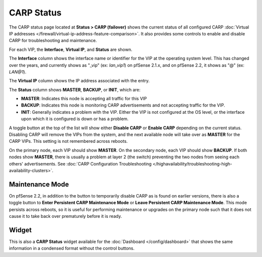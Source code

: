 CARP Status
===========

The CARP status page located at **Status > CARP (failover)** shows the
current status of all configured CARP :doc:`Virtual IP addresses </firewall/virtual-ip-address-feature-comparison>`. It also provides some
controls to enable and disable CARP for troubleshooting and maintenance.

For each VIP, the **Interface**, **Virtual IP**, and **Status** are
shown.

The **Interface** column shows the interface name or identifier for the
VIP at the operating system level. This has changed over the years, and
currently shows as "_vip" (ex: *lan_vip1*) on pfSense 2.1.x, and on
pfSense 2.2, it shows as "@" (ex: *LAN@1*).

The **Virtual IP** column shows the IP address associated with the
entry.

The **Status** column shows **MASTER**, **BACKUP**, or **INIT**, which
are:

-  **MASTER**: Indicates this node is accepting all traffic for this VIP
-  **BACKUP**: Indicates this node is monitoring CARP advertisements and
   not accepting traffic for the VIP.
-  **INIT**: Generally indicates a problem with the VIP. Either the VIP
   is not configured at the OS level, or the interface upon which it is
   configured is down or has a problem.

A toggle button at the top of the list will show either **Disable CARP**
or **Enable CARP** depending on the current status. Disabling CARP will
remove the VIPs from the system, and the next available node will take
over as **MASTER** for the CARP VIPs. This setting is not remembered
across reboots.

On the primary node, each VIP should show **MASTER**. On the secondary
node, each VIP should show **BACKUP**. If both nodes show **MASTER**,
there is usually a problem at layer 2 (the switch) preventing the two
nodes from seeing each others' advertisements. See :doc:`CARP Configuration Troubleshooting </highavailability/troubleshooting-high-availability-clusters>`.

Maintenance Mode
----------------

On pfSense 2.2, in addition to the button to temporarily disable CARP as
is found on earlier versions, there is also a toggle button to **Enter
Persistent CARP Maintenance Mode** or **Leave Persistent CARP
Maintenance Mode**. This mode persists across reboots, so it is useful
for performing maintenance or upgrades on the primary node such that it
does not cause it to take back over prematurely before it is ready.

Widget
------

This is also a **CARP Status** widget available for the
:doc:`Dashboard </config/dashboard>` that shows the same information in a condensed
format without the control buttons.
